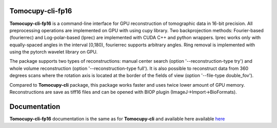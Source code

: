 ============
Tomocupy-cli-fp16
============

**Tomocupy-cli-fp16** is a command-line interface for GPU reconstruction of tomographic data in 16-bit precision. All preprocessing operations are implemented on GPU with using cupy library. Two backprojection methods: Fourier-based (fourierrec) and Log-polar-based (lprec) are implemented with CUDA C++ and python wrappers. lprec works only with equally-spaced angles in the interval [0,180), fourierrec supports arbitrary angles. Ring removal is implemented with using the pytorch wavelet library on GPU.

The package supports two types of reconstructions: manual center search (option '--reconstruction-type try') and whole volume reconstruction (option '--reconstruction-type full'). It is also possible to reconstruct data from 360 degrees scans where the rotation axis is located at the border of the fields of view (option '--file-type double_fov').

Compared to **Tomocupy-cli** package, this package works faster and uses twice lower amount of GPU memory. Reconstructions are save as tiff16 files and can be opened with BIOP plugin (ImageJ->Import->BioFormats).

=============
Documentation
=============

**Tomocupy-cli-fp16**  documentation is the same as for **Tomocupy-cli** and available here available `here <https://tomocupy.readthedocs.io/en/latest/>`_
